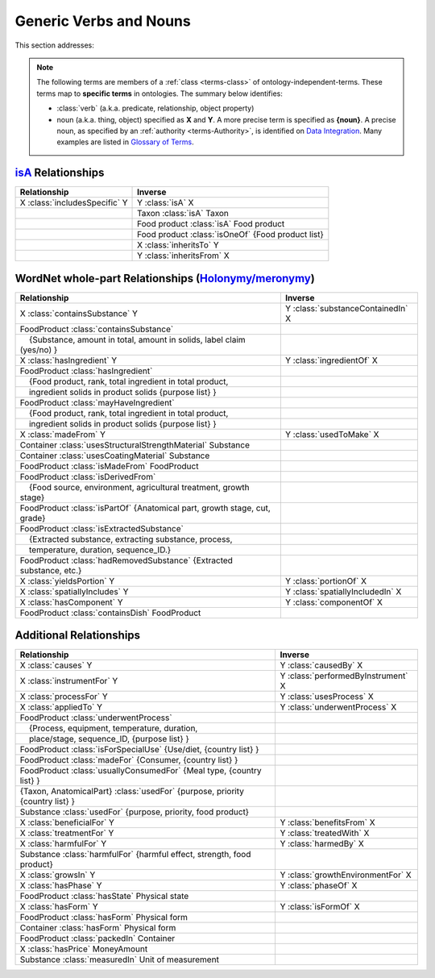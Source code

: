 
.. _$_02-core-08-relationships:

=======================
Generic Verbs and Nouns
=======================

This section addresses:

.. rst:role:: USDA #12

   Support capture/documentation of metadata for food composition and non-composition data.

.. note::

   The following terms are members of a :ref:`class <terms-class>` of ontology-independent-terms. These terms map to **specific terms** in ontologies. The summary below identifies:
   
   - :class:`verb` (a.k.a. predicate, relationship, object property)
   
   - noun (a.k.a. thing, object) specified as **X** and **Y**. A more precise term is specified as **{noun}**. A precise noun, as specified by an :ref:`authority <terms-Authority>`, is identified on |N|_. Many examples are listed in |G|_.

`isA <http://en.wikipedia.org/wiki/Is-a>`_ Relationships
--------------------------------------------------------

.. csv-table::
   :header: "Relationship", "Inverse"

   "X :class:`includesSpecific` Y", "Y :class:`isA` X"
   "", "Taxon :class:`isA` Taxon"
   "", "Food product :class:`isA` Food product"
   "", "Food product :class:`isOneOf` {Food product list}"
   "", "X :class:`inheritsTo` Y"
   "", "Y :class:`inheritsFrom` X"

WordNet whole-part Relationships (`Holonymy/meronymy <http://en.wikipedia.org/wiki/Holonymy>`_)
-----------------------------------------------------------------------------------------------

.. csv-table::
   :header: "Relationship", "Inverse"

   "X :class:`containsSubstance` Y", "Y :class:`substanceContainedIn` X"
   "FoodProduct :class:`containsSubstance`", ""
   "|nbsp| |nbsp| {Substance, amount in total, amount in solids, label claim (yes/no) }", ""
   "X :class:`hasIngredient` Y", "Y :class:`ingredientOf` X"
   "FoodProduct :class:`hasIngredient`", ""
   "|nbsp| |nbsp| {Food product, rank, total ingredient in total product, ", ""
   "|nbsp| |nbsp| ingredient solids in product solids {purpose list} }", ""
   "FoodProduct :class:`mayHaveIngredient`", ""
   "|nbsp| |nbsp| {Food product, rank, total ingredient in total product, ", ""
   "|nbsp| |nbsp| ingredient solids in product solids {purpose list} }", ""
   "X :class:`madeFrom` Y", "Y :class:`usedToMake` X"
   "Container :class:`usesStructuralStrengthMaterial` Substance", ""
   "Container :class:`usesCoatingMaterial` Substance", ""
   "FoodProduct :class:`isMadeFrom` FoodProduct", ""
   "FoodProduct :class:`isDerivedFrom`", ""
   "|nbsp| |nbsp| {Food source, environment, agricultural treatment, growth stage}", ""
   "FoodProduct :class:`isPartOf` {Anatomical part, growth stage, cut, grade}", ""
   "FoodProduct :class:`isExtractedSubstance`", ""
   "|nbsp| |nbsp| {Extracted substance, extracting substance, process, ", ""
   "|nbsp| |nbsp| temperature, duration, sequence_ID.}", ""
   "FoodProduct :class:`hadRemovedSubstance` {Extracted substance, etc.}", ""
   "X :class:`yieldsPortion` Y", "Y :class:`portionOf` X"
   "X :class:`spatiallyIncludes` Y", "Y :class:`spatiallyIncludedIn` X"
   "X :class:`hasComponent` Y", "Y :class:`componentOf` X"
   "FoodProduct :class:`containsDish` FoodProduct", ""

Additional Relationships
------------------------

.. csv-table::
   :header: "Relationship", "Inverse"

   "X :class:`causes` Y", "Y :class:`causedBy` X"
   "X :class:`instrumentFor` Y", "Y :class:`performedByInstrument` X"
   "X :class:`processFor` Y", "Y :class:`usesProcess` X"
   "X :class:`appliedTo` Y", "Y :class:`underwentProcess` X"
   "FoodProduct :class:`underwentProcess`", ""
   "|nbsp| |nbsp| {Process, equipment, temperature, duration,", ""
   "|nbsp| |nbsp| place/stage, sequence_ID, {purpose list} }", ""
   "FoodProduct :class:`isForSpecialUse` {Use/diet, {country list} }", ""
   "FoodProduct :class:`madeFor` {Consumer, {country list} }", ""
   "FoodProduct :class:`usuallyConsumedFor` {Meal type, {country list} }", ""
   "{Taxon, AnatomicalPart} :class:`usedFor` {purpose, priority {country list} }", ""
   "Substance :class:`usedFor` {purpose, priority, food product}", ""
   "X :class:`beneficialFor` Y", "Y :class:`benefitsFrom` X"
   "X :class:`treatmentFor` Y", "Y :class:`treatedWith` X"
   "X :class:`harmfulFor` Y", "Y :class:`harmedBy` X"
   "Substance :class:`harmfulFor` {harmful effect, strength, food product}", ""
   "X :class:`growsIn` Y", "Y :class:`growthEnvironmentFor` X"
   "X :class:`hasPhase` Y", "Y :class:`phaseOf` X"
   "FoodProduct :class:`hasState` Physical state", ""
   "X :class:`hasForm` Y", "Y :class:`isFormOf` X"
   "FoodProduct :class:`hasForm` Physical form", ""
   "Container :class:`hasForm` Physical form", ""
   "FoodProduct :class:`packedIn` Container", ""
   "X :class:`hasPrice` MoneyAmount", ""
   "Substance :class:`measuredIn` Unit of measurement", ""

.. |N| replace:: Data Integration
.. _N: $_02-core-15-integration.html

.. |G| replace:: Glossary of Terms
.. _G: $_07-glossary.html

.. |_| unicode:: 0x80

.. |nbsp| unicode:: 0xA0

